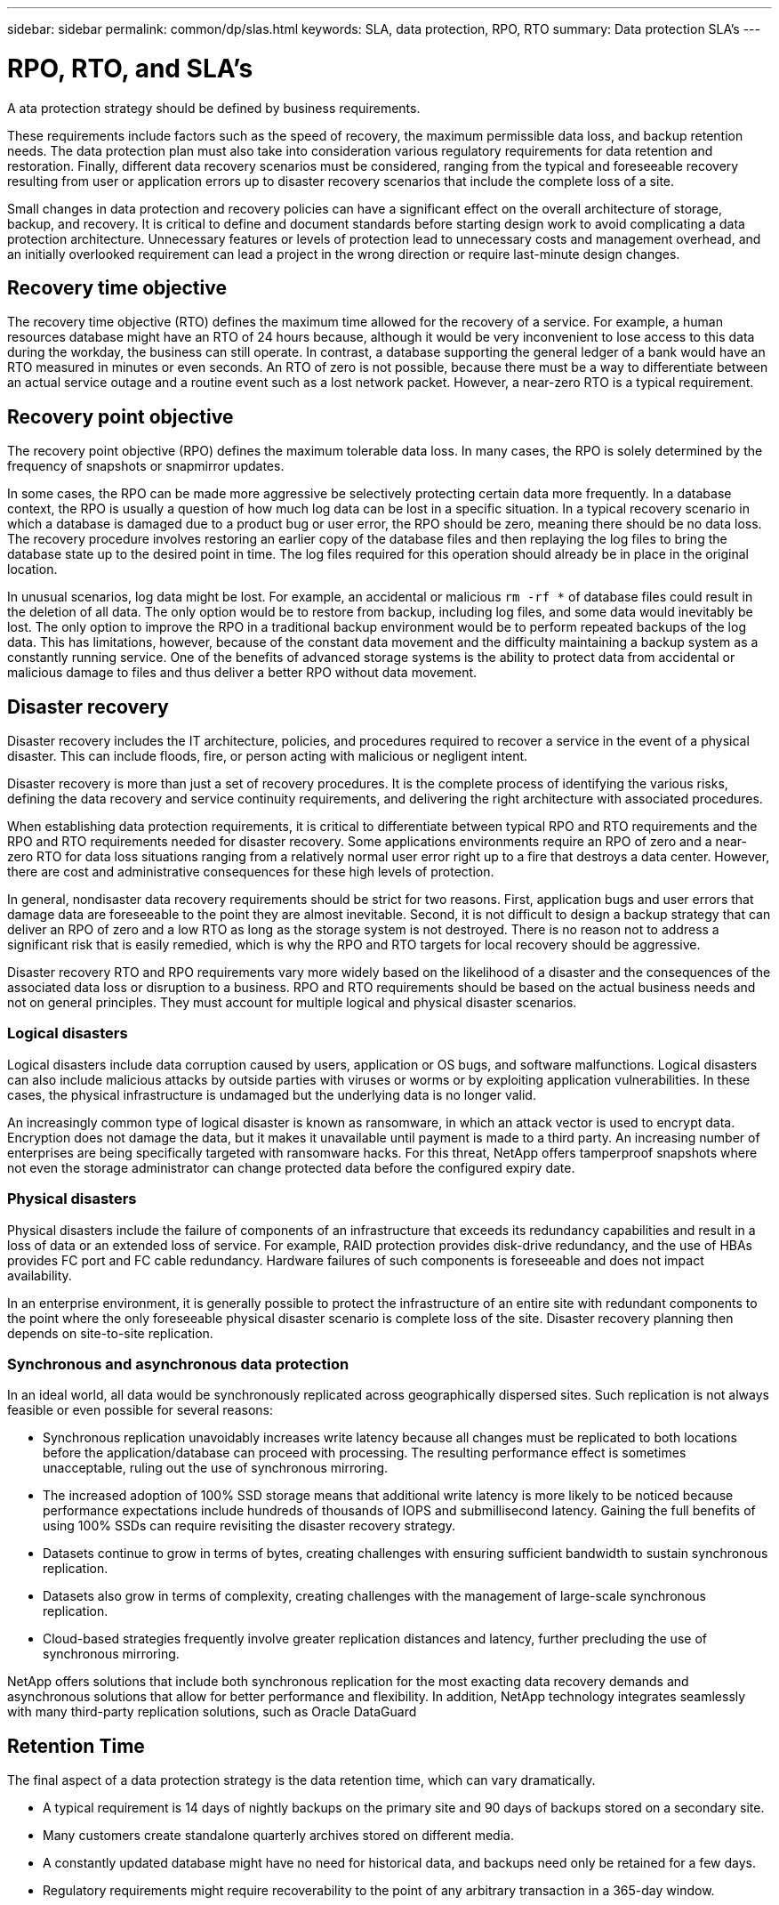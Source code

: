 ---
sidebar: sidebar
permalink: common/dp/slas.html
keywords: SLA, data protection, RPO, RTO
summary: Data protection SLA's
---

= RPO, RTO, and SLA's
:hardbreaks:
:nofooter:
:icons: font
:linkattrs:
:imagesdir: ./../media/

[.lead]
A  ata protection strategy should be defined by business requirements.

These requirements include factors such as the speed of recovery, the maximum permissible data loss, and backup retention needs. The data protection plan must also take into consideration various regulatory requirements for data retention and restoration. Finally, different data recovery scenarios must be considered, ranging from the typical and foreseeable recovery resulting from user or application errors up to disaster recovery scenarios that include the complete loss of a site.

Small changes in data protection and recovery policies can have a significant effect on the overall architecture of storage, backup, and recovery. It is critical to define and document standards before starting design work to avoid complicating a data protection architecture. Unnecessary features or levels of protection lead to unnecessary costs and management overhead, and an initially overlooked requirement can lead a project in the wrong direction or require last-minute design changes.

== Recovery time objective

The recovery time objective (RTO) defines the maximum time allowed for the recovery of a service. For example, a human resources database might have an RTO of 24 hours because, although it would be very inconvenient to lose access to this data during the workday, the business can still operate. In contrast, a database supporting the general ledger of a bank would have an RTO measured in minutes or even seconds. An RTO of zero is not possible, because there must be a way to differentiate between an actual service outage and a routine event such as a lost network packet. However, a near-zero RTO is a typical requirement.

== Recovery point objective

The recovery point objective (RPO) defines the maximum tolerable data loss. In many cases, the RPO is solely determined by the frequency of snapshots or snapmirror updates. 

In some cases, the RPO can be made more aggressive be selectively protecting certain data more frequently. In a database context, the RPO is usually a question of how much log data can be lost in a specific situation. In a typical recovery scenario in which a database is damaged due to a product bug or user error, the RPO should be zero, meaning there should be no data loss. The recovery procedure involves restoring an earlier copy of the database files and then replaying the log files to bring the database state up to the desired point in time. The log files required for this operation should already be in place in the original location.

In unusual scenarios, log data might be lost. For example, an accidental or malicious `rm -rf *` of database files could result in the deletion of all data. The only option would be to restore from backup, including log files, and some data would inevitably be lost. The only option to improve the RPO in a traditional backup environment would be to perform repeated backups of the log data. This has limitations, however, because of the constant data movement and the difficulty maintaining a backup system as a constantly running service. One of the benefits of advanced storage systems is the ability to protect data from accidental or malicious damage to files and thus deliver a better RPO without data movement.

== Disaster recovery

Disaster recovery includes the IT architecture, policies, and procedures required to recover a service in the event of a physical disaster. This can include floods, fire, or person acting with malicious or negligent intent.

Disaster recovery is more than just a set of recovery procedures. It is the complete process of identifying the various risks, defining the data recovery and service continuity requirements, and delivering the right architecture with associated procedures.

When establishing data protection requirements, it is critical to differentiate between typical RPO and RTO requirements and the RPO and RTO requirements needed for disaster recovery. Some applications environments require an RPO of zero and a near-zero RTO for data loss situations ranging from a relatively normal user error right up to a fire that destroys a data center. However, there are cost and administrative consequences for these high levels of protection.

In general, nondisaster data recovery requirements should be strict for two reasons. First, application bugs and user errors that damage data are foreseeable to the point they are almost inevitable. Second, it is not difficult to design a backup strategy that can deliver an RPO of zero and a low RTO as long as the storage system is not destroyed. There is no reason not to address a significant risk that is easily remedied, which is why the RPO and RTO targets for local recovery should be aggressive.

Disaster recovery RTO and RPO requirements vary more widely based on the likelihood of a disaster and the consequences of the associated data loss or disruption to a business. RPO and RTO requirements should be based on the actual business needs and not on general principles. They must account for multiple logical and physical disaster scenarios.

=== Logical disasters

Logical disasters include data corruption caused by users, application or OS bugs, and software malfunctions. Logical disasters can also include malicious attacks by outside parties with viruses or worms or by exploiting application vulnerabilities. In these cases, the physical infrastructure is undamaged but the underlying data is no longer valid.

An increasingly common type of logical disaster is known as ransomware, in which an attack vector is used to encrypt data. Encryption does not damage the data, but it makes it unavailable until payment is made to a third party. An increasing number of enterprises are being specifically targeted with ransomware hacks. For this threat, NetApp offers tamperproof snapshots where not even the storage administrator can change protected data before the configured expiry date.

=== Physical disasters

Physical disasters include the failure of components of an infrastructure that exceeds its redundancy capabilities and result in a loss of data or an extended loss of service. For example, RAID protection provides disk-drive redundancy, and the use of HBAs provides FC port and FC cable redundancy. Hardware failures of such components is foreseeable and does not impact availability.

In an enterprise environment, it is generally possible to protect the infrastructure of an entire site with redundant components to the point where the only foreseeable physical disaster scenario is complete loss of the site. Disaster recovery planning then depends on site-to-site replication.

=== Synchronous and asynchronous data protection

In an ideal world, all data would be synchronously replicated across geographically dispersed sites. Such replication is not always feasible or even possible for several reasons:

* Synchronous replication unavoidably increases write latency because all changes must be replicated to both locations before the application/database can proceed with processing. The resulting performance effect is sometimes unacceptable, ruling out the use of synchronous mirroring.
* The increased adoption of 100% SSD storage means that additional write latency is more likely to be noticed because performance expectations include hundreds of thousands of IOPS and submillisecond latency. Gaining the full benefits of using 100% SSDs can require revisiting the disaster recovery strategy.
* Datasets continue to grow in terms of bytes, creating challenges with ensuring sufficient bandwidth to sustain synchronous replication.
* Datasets also grow in terms of complexity, creating challenges with the management of large-scale synchronous replication.
* Cloud-based strategies frequently involve greater replication distances and latency, further precluding the use of synchronous mirroring.

NetApp offers solutions that include both synchronous replication for the most exacting data recovery demands and asynchronous solutions that allow for better performance and flexibility. In addition, NetApp technology integrates seamlessly with many third-party replication solutions, such as Oracle DataGuard

== Retention Time

The final aspect of a data protection strategy is the data retention time, which can vary dramatically.

* A typical requirement is 14 days of nightly backups on the primary site and 90 days of backups stored on a secondary site.
* Many customers create standalone quarterly archives stored on different media.
* A constantly updated database might have no need for historical data, and backups need only be retained for a few days.
* Regulatory requirements might require recoverability to the point of any arbitrary transaction in a 365-day window.
